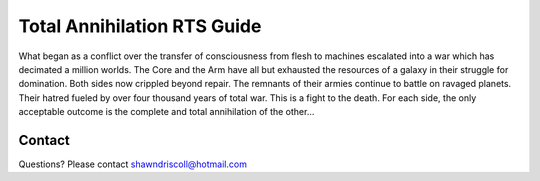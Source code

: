 
**Total Annihilation RTS Guide**
================================

.. figure:: docs/source/tarts_cover_art.png

What began as a conflict over the transfer of consciousness from flesh to machines escalated into a war which has decimated a million worlds. The Core and the Arm have all but exhausted the resources of a galaxy in their struggle for domination. Both sides now crippled beyond repair. The remnants of their armies continue to battle on ravaged planets. Their hatred fueled by over four thousand years of total war. This is a fight to the death. For each side, the only acceptable outcome is the complete and total annihilation of the other...

Contact
-------
Questions? Please contact shawndriscoll@hotmail.com
